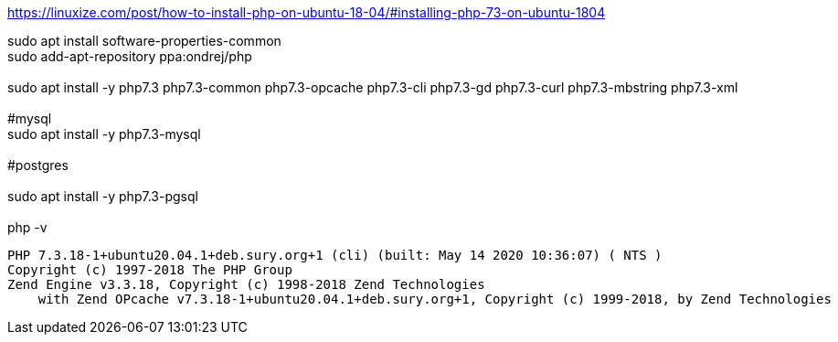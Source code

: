 https://linuxize.com/post/how-to-install-php-on-ubuntu-18-04/#installing-php-73-on-ubuntu-1804

sudo apt install software-properties-common +
sudo add-apt-repository ppa:ondrej/php +
 +
sudo apt install -y php7.3 php7.3-common php7.3-opcache php7.3-cli php7.3-gd php7.3-curl php7.3-mbstring php7.3-xml +
 +
#mysql +
sudo apt install -y php7.3-mysql +
 +
#postgres +
 +
sudo apt install -y php7.3-pgsql +
 +
php -v +

[source,bash]
PHP 7.3.18-1+ubuntu20.04.1+deb.sury.org+1 (cli) (built: May 14 2020 10:36:07) ( NTS )
Copyright (c) 1997-2018 The PHP Group
Zend Engine v3.3.18, Copyright (c) 1998-2018 Zend Technologies
    with Zend OPcache v7.3.18-1+ubuntu20.04.1+deb.sury.org+1, Copyright (c) 1999-2018, by Zend Technologies
